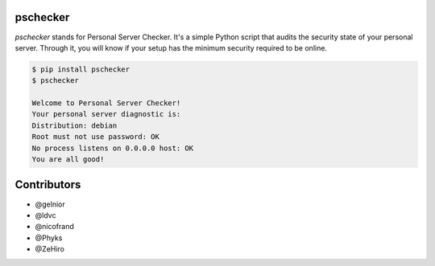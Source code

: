 pschecker
=========

`pschecker` stands for Personal Server Checker. It's a simple Python script
that audits the security state of your personal server. Through it, you 
will know if your setup has the minimum security required to be online.

.. code::

    $ pip install pschecker
    $ pschecker

    Welcome to Personal Server Checker!
    Your personal server diagnostic is:
    Distribution: debian
    Root must not use password: OK
    No process listens on 0.0.0.0 host: OK
    You are all good!

Contributors
============

* @gelnior
* @ldvc
* @nicofrand
* @Phyks
* @ZeHiro



